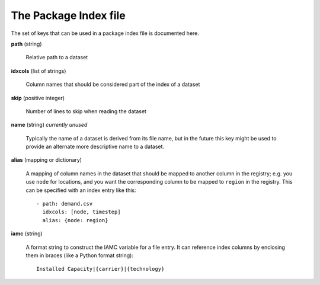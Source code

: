 .. _index-file:

The Package Index file
----------------------

The set of keys that can be used in a package index file is documented here.

**path** (string)

    Relative path to a dataset

**idxcols** (list of strings)

    Column names that should be considered part of the index of a dataset

**skip** (positive integer)

    Number of lines to skip when reading the dataset

**name** (string) *currently unused*

    Typically the name of a dataset is derived from its file name, but
    in the future this key might be used to provide an alternate more
    descriptive name to a dataset.

**alias** (mapping or dictionary)

    A mapping of column names in the dataset that should be mapped to
    another column in the registry; e.g. you use ``node`` for
    locations, and you want the corresponding column to be mapped to
    ``region`` in the registry.  This can be specified with an index
    entry like this::

      - path: demand.csv
        idxcols: [node, timestep]
        alias: {node: region}

**iamc** (string)

    A format string to construct the IAMC variable for a file entry.
    It can reference index columns by enclosing them in braces (like a
    Python format string)::

      Installed Capacity|{carrier}|{technology}
